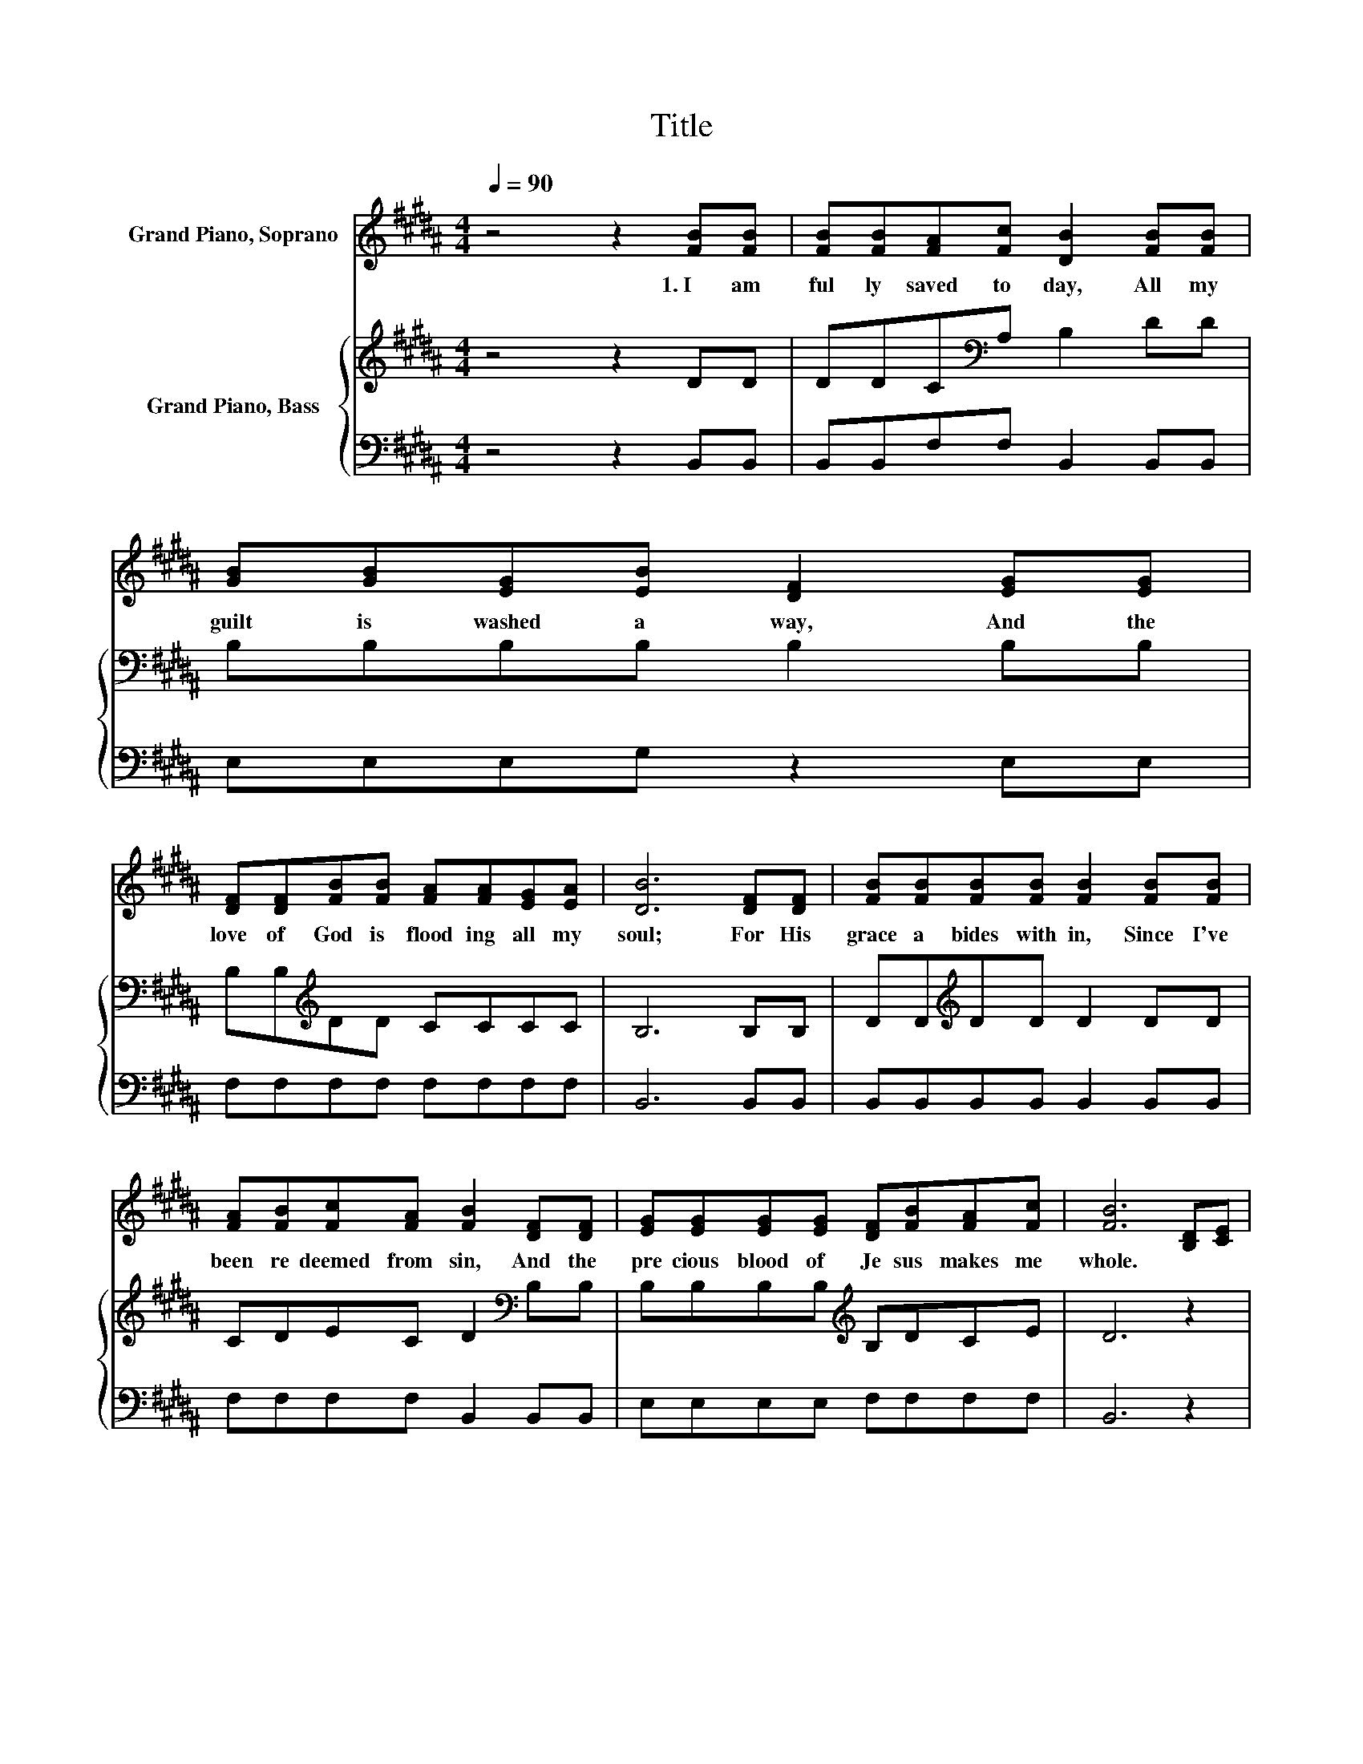 X:1
T:Title
%%score 1 { 2 | 3 }
L:1/8
Q:1/4=90
M:4/4
K:B
V:1 treble nm="Grand Piano, Soprano"
V:2 treble nm="Grand Piano, Bass"
V:3 bass 
V:1
 z4 z2 [FB][FB] | [FB][FB][FA][Fc] [DB]2 [FB][FB] | [GB][GB][EG][EB] [DF]2 [EG][EG] | %3
w: 1.~I~ am~|ful ly~ saved~ to day,~ All~ my~|guilt~ is~ washed~ a way,~ And~ the~|
 [DF][DF][FB][FB] [FA][FA][EG][EA] | [DB]6 [DF][DF] | [FB][FB][FB][FB] [FB]2 [FB][FB] | %6
w: love~ of~ God~ is~ flood ing~ all~ my~|soul;~ For~ His~|grace~ a bides~ with in,~ Since~ I've~|
 [FA][FB][Fc][FA] [FB]2 [DF][DF] | [EG][EG][EG][EG] [DF][FB][FA][Fc] | [FB]6 [B,D][CE] | %9
w: been~ re deemed~ from~ sin,~ And~ the~|pre cious~ blood~ of~ Je sus~ makes~ me~|whole.~ * *|
 [DF]4- [DF][DF][EG][EA] | [DB]6 [DB][DB] | [GB]4- [GB][GB][FA][EG] | [DF]6 [B,D][CE] | %13
w: ||||
 [DF]4- [DF][DF][FB][Fc] | [Fd]6 [Fd][Fd] | [Fd][Fd][Fc][Fe] [Fd]2 [Ec]2 | [DB]6 z2 |] %17
w: ||||
V:2
 z4 z2 DD | DDC[K:bass]A, B,2 DD | B,B,B,B, B,2 B,B, | B,B,[K:treble]DD CCCC | B,6 B,B, | %5
 DD[K:treble]DD D2 DD | CDEC D2[K:bass] B,B, | B,B,B,B,[K:treble] B,DCE | D6 z2 | %9
 B,B,B,B, .B,2 z2 | F,F,F,F, F,2 B,B, | B,B,B,B, .B,2 z2 | B,B,B,B, B,2 B,B, | B,B,B,B, B,2 B,A, | %14
 B,B,B,B, B,2 B,B, | B,B,A,C B,2 A,2 | B,6 z2 |] %17
V:3
 z4 z2 B,,B,, | B,,B,,F,F, B,,2 B,,B,, | E,E,E,G, z2 E,E, | F,F,F,F, F,F,F,F, | B,,6 B,,B,, | %5
 B,,B,,B,,B,, B,,2 B,,B,, | F,F,F,F, B,,2 B,,B,, | E,E,E,E, F,F,F,F, | B,,6 z2 | %9
 B,,B,,B,,B,, .B,,2 z2 | B,,B,,B,,B,, B,,2 B,,B,, | E,E,E,E, .E,2 z2 | B,,B,,B,,B,, B,,2 B,,B,, | %13
 B,,B,,B,,B,, B,,2 D,F, | z8 | F,F,F,F, F,2 F,2 | B,,6 z2 |] %17

